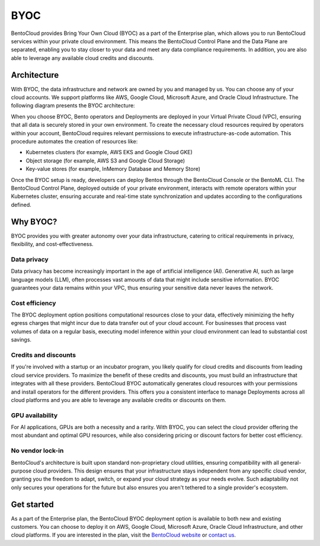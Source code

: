====
BYOC
====

BentoCloud provides Bring Your Own Cloud (BYOC) as a part of the Enterprise plan, which allows you to run BentoCloud services within your
private cloud environment. This means the BentoCloud Control Plane and the Data Plane are separated, enabling you to stay closer to your data
and meet any data compliance requirements. In addition, you are also able to leverage any available cloud credits and discounts.

Architecture
------------

With BYOC, the data infrastructure and network are owned by you and managed by us. You can choose any of your cloud accounts.
We support platforms like AWS, Google Cloud, Microsoft Azure, and Oracle Cloud Infrastructure. The following diagram presents the BYOC architecture:

.. image:: ../../_static/img/bentocloud/get-started/byoc/bentocloud-byoc-architecture.png

When you choose BYOC, Bento operators and Deployments are deployed in your Virtual Private Cloud (VPC), ensuring that all data is securely stored in your own environment.
To create the necessary cloud resources required by operators within your account, BentoCloud requires relevant permissions to execute infrastructure-as-code automation.
This procedure automates the creation of resources like:

- Kubernetes clusters (for example, AWS EKS and Google Cloud GKE)
- Object storage (for example, AWS S3 and Google Cloud Storage)
- Key-value stores (for example, InMemory Database and Memory Store)

Once the BYOC setup is ready, developers can deploy Bentos through the BentoCloud Console or the BentoML CLI. The BentoCloud Control Plane, deployed outside of your private environment,
interacts with remote operators within your Kubernetes cluster, ensuring accurate and real-time state synchronization and updates according to the configurations defined.

Why BYOC?
---------

BYOC provides you with greater autonomy over your data infrastructure, catering to critical requirements in privacy, flexibility, and cost-effectiveness.

Data privacy
^^^^^^^^^^^^

Data privacy has become increasingly important in the age of artificial intelligence (AI). Generative AI, such as large language models (LLM),
often processes vast amounts of data that might include sensitive information. BYOC guarantees your data remains within your VPC,
thus ensuring your sensitive data never leaves the network.

Cost efficiency
^^^^^^^^^^^^^^^

The BYOC deployment option positions computational resources close to your data, effectively minimizing the hefty egress charges that might incur
due to data transfer out of your cloud account. For businesses that process vast volumes of data on a regular basis, executing model inference within your
cloud environment can lead to substantial cost savings.

Credits and discounts
^^^^^^^^^^^^^^^^^^^^^

If you're involved with a startup or an incubator program, you likely qualify for cloud credits and discounts from leading cloud service providers.
To maximize the benefit of these credits and discounts, you must build an infrastructure that integrates with all these providers.
BentoCloud BYOC automatically generates cloud resources with your permissions and install operators for the different providers.
This offers you a consistent interface to manage Deployments across all cloud platforms and you are able to leverage any available credits or discounts on them.

GPU availability
^^^^^^^^^^^^^^^^

For AI applications, GPUs are both a necessity and a rarity. With BYOC, you can select the cloud provider offering the most abundant and optimal GPU resources,
while also considering pricing or discount factors for better cost efficiency.

No vendor lock-in
^^^^^^^^^^^^^^^^^

BentoCloud's architecture is built upon standard non-proprietary cloud utilities, ensuring compatibility with all general-purpose cloud providers.
This design ensures that your infrastructure stays independent from any specific cloud vendor, granting you the freedom to adapt, switch, or expand your cloud strategy as your needs evolve.
Such adaptability not only secures your operations for the future but also ensures you aren't tethered to a single provider's ecosystem.

Get started
-----------

As a part of the Enterprise plan, the BentoCloud BYOC deployment option is available to both new and existing customers.
You can choose to deploy it on AWS, Google Cloud, Microsoft Azure, Oracle Cloud Infrastructure, and other cloud platforms.
If you are interested in the plan, visit the `BentoCloud website <https://www.bentoml.com/cloud>`_ or `contact us <mailto:contact@bentoml.com>`_.
